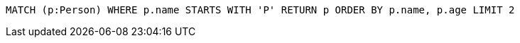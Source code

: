[source,cypher]
----
MATCH (p:Person) WHERE p.name STARTS WITH 'P' RETURN p ORDER BY p.name, p.age LIMIT 2
----
